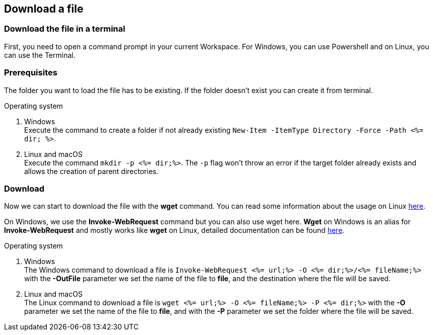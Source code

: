 == Download a file


=== Download the file in a terminal

First, you need to open a command prompt in your current Workspace. For Windows, you can use Powershell and on Linux, you can use the Terminal.

=== Prerequisites

The folder you want to load the file has to be existing. If the folder doesn't exist you can create it from terminal.

.Operating system
. Windows + 
Execute the command to create a folder if not already existing `New-Item -ItemType Directory -Force -Path <%= dir; %>`.
. Linux and macOS + 
Execute the command `mkdir -p <%= dir;%>`. The `-p` flag won't throw an error if the target folder already exists and allows the creation of parent directories.

=== Download

Now we can start to download the file with the *wget* command. You can read some information about the usage on Linux https://manpages.ubuntu.com/manpages/hirsute/en/man1/wget.1.html[here].

On Windows, we use the *Invoke-WebRequest* command but you can also use wget here. *Wget* on Windows is an alias for *Invoke-WebRequest* and mostly works like *wget* on Linux, detailed documentation can be found https://docs.microsoft.com/en-us/powershell/module/microsoft.powershell.utility/invoke-webrequest?view=powershell-7.1[here].



.Operating system
. Windows + 
The Windows command to download a file is `Invoke-WebRequest <%= url;%> -O <%= dir;%>/<%= fileName;%>` with the *-OutFile* parameter we set the name of the file to *file*, and the destination where the file will be saved. 

. Linux and macOS + 
The Linux command to download a file is `wget <%= url;%> -O <%= fileName;%> -P <%= dir;%>` with the *-O* parameter we set the name of the file to *file*, and with the *-P* parameter we set the folder where the file will be saved. 
